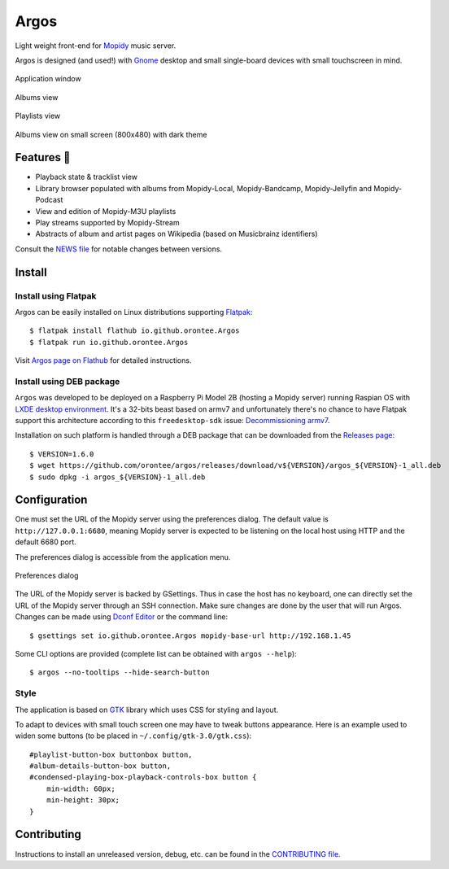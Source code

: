 =====
Argos
=====

.. image:: https://img.shields.io/badge/code%20style-black-000000.svg
    :target: https://github.com/psf/black

.. image:: http://www.mypy-lang.org/static/mypy_badge.svg
   :target: http://mypy-lang.org/

.. image:: https://github.com/orontee/argos/actions/workflows/build.yaml/badge.svg
   :target: https://github.com/orontee/argos/actions/workflows/build.yaml

Light weight front-end for `Mopidy <https://mopidy.com/>`_ music server.

Argos is designed (and used!) with `Gnome <https://gnome.org>`_ desktop
and small single-board devices with small touchscreen in mind.

.. figure:: docs/screenshot.png
   :alt: Application window screenshot
   :align: center
   :width: 400

   Application window

.. figure:: docs/screenshot-albums-view.png
   :alt: Albums view screenshot
   :align: center
   :width: 400

   Albums view

.. figure:: docs/screenshot-playlists-view.png
   :alt: Playlists view screenshot
   :align: center
   :width: 400

   Playlists view

.. figure:: docs/screenshot-small-screen.png
   :alt: Albums view on small screen
   :align: center
   :width: 400

   Albums view on small screen (800x480) with dark theme

Features 🥳
===========

* Playback state & tracklist view

* Library browser populated with albums from Mopidy-Local,
  Mopidy-Bandcamp, Mopidy-Jellyfin and Mopidy-Podcast

* View and edition of Mopidy-M3U playlists

* Play streams supported by Mopidy-Stream

* Abstracts of album and artist pages on Wikipedia (based on
  Musicbrainz identifiers)

Consult the `NEWS file </NEWS.rst>`_ for notable changes between
versions.

Install
=======

Install using Flatpak
---------------------

Argos can be easily installed on Linux distributions supporting
`Flatpak <https://flatpak.org/>`_::

  $ flatpak install flathub io.github.orontee.Argos
  $ flatpak run io.github.orontee.Argos

Visit `Argos page on Flathub
<https://flathub.org/apps/details/io.github.orontee.Argos>`_ for
detailed instructions.

Install using DEB package
-------------------------

``Argos`` was developed to be deployed on a Raspberry Pi Model 2B
(hosting a Mopidy server) running Raspian OS with `LXDE desktop
environment <http://www.lxde.org/>`_. It's a 32-bits beast based on
armv7 and unfortunately there's no chance to have Flatpak support this
architecture according to this ``freedesktop-sdk`` issue:
`Decommissioning armv7
<https://gitlab.com/freedesktop-sdk/freedesktop-sdk/-/issues/1105>`_.

Installation on such platform is handled through a DEB package that
can be downloaded from the `Releases page
<https://github.com/orontee/argos/releases>`_::

  $ VERSION=1.6.0
  $ wget https://github.com/orontee/argos/releases/download/v${VERSION}/argos_${VERSION}-1_all.deb
  $ sudo dpkg -i argos_${VERSION}-1_all.deb

Configuration
=============

One must set the URL of the Mopidy server using the preferences
dialog. The default value is ``http://127.0.0.1:6680``, meaning Mopidy
server is expected to be listening on the local host using HTTP and
the default 6680 port.

The preferences dialog is accessible from the application menu.

.. figure:: docs/screenshot-preferences.png
   :alt: Preferences dialog
   :align: center
   :width: 200

   Preferences dialog

The URL of the Mopidy server is backed by GSettings. Thus in case the
host has no keyboard, one can directly set the URL of the Mopidy
server through an SSH connection. Make sure changes are done by the
user that will run Argos. Changes can be made using `Dconf Editor
<https://wiki.gnome.org/Apps/DconfEditor>`_ or the command line::

  $ gsettings set io.github.orontee.Argos mopidy-base-url http://192.168.1.45

Some CLI options are provided (complete list can be obtained with
``argos --help``)::

  $ argos --no-tooltips --hide-search-button

Style
-----

The application is based on `GTK <https://www.gtk.org/>`_ library
which uses CSS for styling and layout.

To adapt to devices with small touch screen one may have to tweak
buttons appearance. Here is an example used to widen some buttons
(to be placed in ``~/.config/gtk-3.0/gtk.css``)::

  #playlist-button-box buttonbox button,
  #album-details-button-box button,
  #condensed-playing-box-playback-controls-box button {
      min-width: 60px;
      min-height: 30px;
  }

Contributing
============

Instructions to install an unreleased version, debug, etc. can be found
in the `CONTRIBUTING file </CONTRIBUTING.rst>`_.
